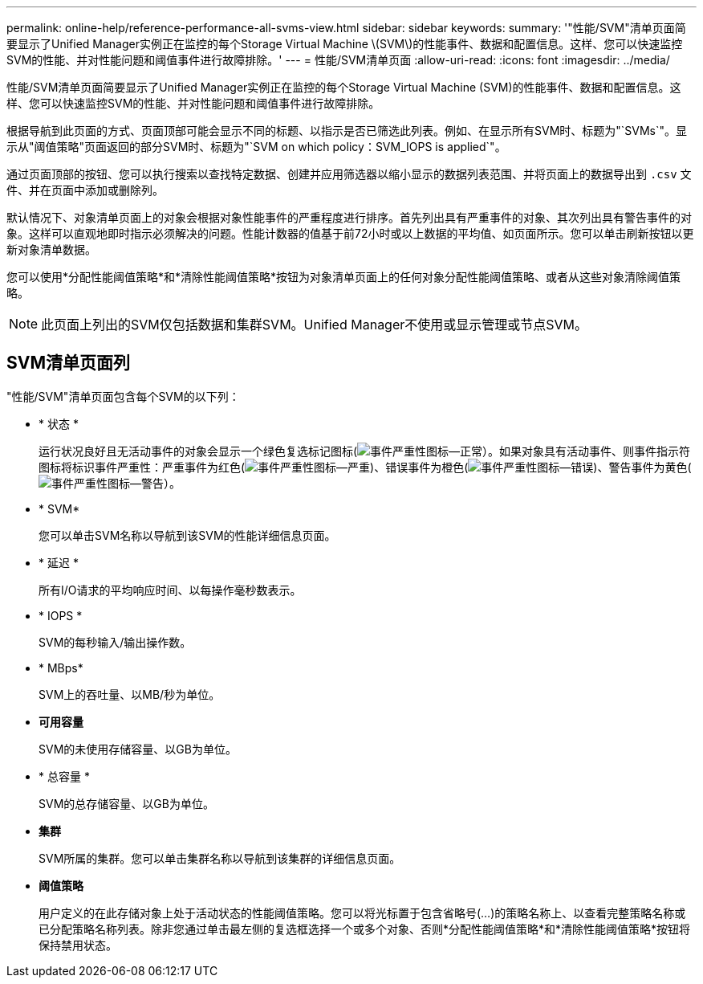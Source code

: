 ---
permalink: online-help/reference-performance-all-svms-view.html 
sidebar: sidebar 
keywords:  
summary: '"性能/SVM"清单页面简要显示了Unified Manager实例正在监控的每个Storage Virtual Machine \(SVM\)的性能事件、数据和配置信息。这样、您可以快速监控SVM的性能、并对性能问题和阈值事件进行故障排除。' 
---
= 性能/SVM清单页面
:allow-uri-read: 
:icons: font
:imagesdir: ../media/


[role="lead"]
性能/SVM清单页面简要显示了Unified Manager实例正在监控的每个Storage Virtual Machine (SVM)的性能事件、数据和配置信息。这样、您可以快速监控SVM的性能、并对性能问题和阈值事件进行故障排除。

根据导航到此页面的方式、页面顶部可能会显示不同的标题、以指示是否已筛选此列表。例如、在显示所有SVM时、标题为"`SVMs`"。显示从"阈值策略"页面返回的部分SVM时、标题为"`SVM on which policy：SVM_IOPS is applied`"。

通过页面顶部的按钮、您可以执行搜索以查找特定数据、创建并应用筛选器以缩小显示的数据列表范围、并将页面上的数据导出到 `.csv` 文件、并在页面中添加或删除列。

默认情况下、对象清单页面上的对象会根据对象性能事件的严重程度进行排序。首先列出具有严重事件的对象、其次列出具有警告事件的对象。这样可以直观地即时指示必须解决的问题。性能计数器的值基于前72小时或以上数据的平均值、如页面所示。您可以单击刷新按钮以更新对象清单数据。

您可以使用*分配性能阈值策略*和*清除性能阈值策略*按钮为对象清单页面上的任何对象分配性能阈值策略、或者从这些对象清除阈值策略。

[NOTE]
====
此页面上列出的SVM仅包括数据和集群SVM。Unified Manager不使用或显示管理或节点SVM。

====


== SVM清单页面列

"性能/SVM"清单页面包含每个SVM的以下列：

* * 状态 *
+
运行状况良好且无活动事件的对象会显示一个绿色复选标记图标(image:../media/sev-normal-um60.png["事件严重性图标—正常"]）。如果对象具有活动事件、则事件指示符图标将标识事件严重性：严重事件为红色(image:../media/sev-critical-um60.png["事件严重性图标—严重"])、错误事件为橙色(image:../media/sev-error-um60.png["事件严重性图标—错误"])、警告事件为黄色(image:../media/sev-warning-um60.png["事件严重性图标—警告"]）。

* * SVM*
+
您可以单击SVM名称以导航到该SVM的性能详细信息页面。

* * 延迟 *
+
所有I/O请求的平均响应时间、以每操作毫秒数表示。

* * IOPS *
+
SVM的每秒输入/输出操作数。

* * MBps*
+
SVM上的吞吐量、以MB/秒为单位。

* *可用容量*
+
SVM的未使用存储容量、以GB为单位。

* * 总容量 *
+
SVM的总存储容量、以GB为单位。

* *集群*
+
SVM所属的集群。您可以单击集群名称以导航到该集群的详细信息页面。

* *阈值策略*
+
用户定义的在此存储对象上处于活动状态的性能阈值策略。您可以将光标置于包含省略号(...)的策略名称上、以查看完整策略名称或已分配策略名称列表。除非您通过单击最左侧的复选框选择一个或多个对象、否则*分配性能阈值策略*和*清除性能阈值策略*按钮将保持禁用状态。


